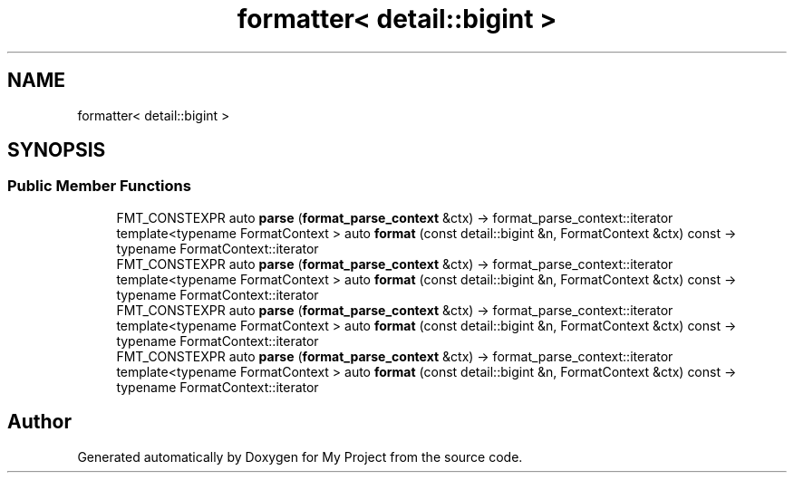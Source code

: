 .TH "formatter< detail::bigint >" 3 "Wed Feb 1 2023" "Version Version 0.0" "My Project" \" -*- nroff -*-
.ad l
.nh
.SH NAME
formatter< detail::bigint >
.SH SYNOPSIS
.br
.PP
.SS "Public Member Functions"

.in +1c
.ti -1c
.RI "FMT_CONSTEXPR auto \fBparse\fP (\fBformat_parse_context\fP &ctx) \-> format_parse_context::iterator"
.br
.ti -1c
.RI "template<typename FormatContext > auto \fBformat\fP (const detail::bigint &n, FormatContext &ctx) const \-> typename FormatContext::iterator"
.br
.ti -1c
.RI "FMT_CONSTEXPR auto \fBparse\fP (\fBformat_parse_context\fP &ctx) \-> format_parse_context::iterator"
.br
.ti -1c
.RI "template<typename FormatContext > auto \fBformat\fP (const detail::bigint &n, FormatContext &ctx) const \-> typename FormatContext::iterator"
.br
.ti -1c
.RI "FMT_CONSTEXPR auto \fBparse\fP (\fBformat_parse_context\fP &ctx) \-> format_parse_context::iterator"
.br
.ti -1c
.RI "template<typename FormatContext > auto \fBformat\fP (const detail::bigint &n, FormatContext &ctx) const \-> typename FormatContext::iterator"
.br
.ti -1c
.RI "FMT_CONSTEXPR auto \fBparse\fP (\fBformat_parse_context\fP &ctx) \-> format_parse_context::iterator"
.br
.ti -1c
.RI "template<typename FormatContext > auto \fBformat\fP (const detail::bigint &n, FormatContext &ctx) const \-> typename FormatContext::iterator"
.br
.in -1c

.SH "Author"
.PP 
Generated automatically by Doxygen for My Project from the source code\&.
